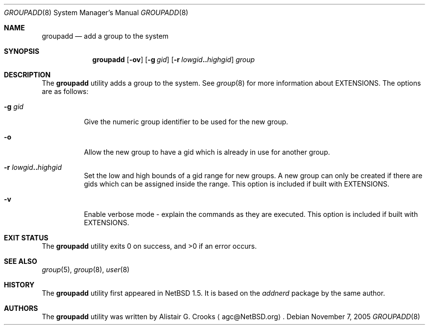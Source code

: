 .\" $NetBSD: groupadd.8,v 1.17 2006/05/29 01:38:33 hubertf Exp $ */
.\"
.\" Copyright (c) 1999 Alistair G. Crooks.  All rights reserved.
.\"
.\" Redistribution and use in source and binary forms, with or without
.\" modification, are permitted provided that the following conditions
.\" are met:
.\" 1. Redistributions of source code must retain the above copyright
.\"    notice, this list of conditions and the following disclaimer.
.\" 2. Redistributions in binary form must reproduce the above copyright
.\"    notice, this list of conditions and the following disclaimer in the
.\"    documentation and/or other materials provided with the distribution.
.\" 3. The name of the author may not be used to endorse or promote
.\"    products derived from this software without specific prior written
.\"    permission.
.\"
.\" THIS SOFTWARE IS PROVIDED BY THE AUTHOR ``AS IS'' AND ANY EXPRESS
.\" OR IMPLIED WARRANTIES, INCLUDING, BUT NOT LIMITED TO, THE IMPLIED
.\" WARRANTIES OF MERCHANTABILITY AND FITNESS FOR A PARTICULAR PURPOSE
.\" ARE DISCLAIMED.  IN NO EVENT SHALL THE AUTHOR BE LIABLE FOR ANY
.\" DIRECT, INDIRECT, INCIDENTAL, SPECIAL, EXEMPLARY, OR CONSEQUENTIAL
.\" DAMAGES (INCLUDING, BUT NOT LIMITED TO, PROCUREMENT OF SUBSTITUTE
.\" GOODS OR SERVICES; LOSS OF USE, DATA, OR PROFITS; OR BUSINESS
.\" INTERRUPTION) HOWEVER CAUSED AND ON ANY THEORY OF LIABILITY,
.\" WHETHER IN CONTRACT, STRICT LIABILITY, OR TORT (INCLUDING
.\" NEGLIGENCE OR OTHERWISE) ARISING IN ANY WAY OUT OF THE USE OF THIS
.\" SOFTWARE, EVEN IF ADVISED OF THE POSSIBILITY OF SUCH DAMAGE.
.\"
.\"
.Dd November 7, 2005
.Dt GROUPADD 8
.Os
.Sh NAME
.Nm groupadd
.Nd add a group to the system
.Sh SYNOPSIS
.Nm
.Op Fl ov
.Op Fl g Ar gid
.Op Fl r Ar lowgid Ns Li .. Ns Ar highgid
.Ar group
.Sh DESCRIPTION
The
.Nm
utility adds a group to the system.
See
.Xr group 8
for more information about
.Dv EXTENSIONS .
The options are as follows:
.Bl -tag -width Ds
.It Fl g Ar gid
Give the numeric group identifier to be used for the new group.
.It Fl o
Allow the new group to have a gid which is already in use for
another group.
.It Fl r Ar lowgid Ns Li .. Ns Ar highgid
Set the low and high bounds of a gid range for new groups.
A new group can only be created if there are gids which can be
assigned inside the range.
This option is included if built with
.Dv EXTENSIONS .
.It Fl v
Enable verbose mode - explain the commands as they are executed.
This option is included if built with
.Dv EXTENSIONS .
.El
.Sh EXIT STATUS
.Ex -std groupadd
.Sh SEE ALSO
.Xr group 5 ,
.Xr group 8 ,
.Xr user 8
.Sh HISTORY
The
.Nm
utility first appeared in
.Nx 1.5 .
It is based on the
.Ar addnerd
package by the same author.
.Sh AUTHORS
The
.Nm
utility was written by
.An Alistair G. Crooks
.Aq agc@NetBSD.org .
